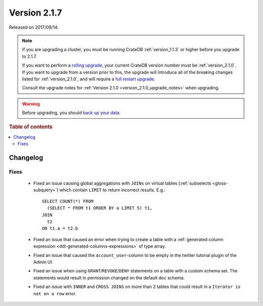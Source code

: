 .. _version_2.1.7:

=============
Version 2.1.7
=============

Released on 2017/09/14.

.. NOTE::

    If you are upgrading a cluster, you must be running CrateDB
    :ref:`version_1.1.3` or higher before you upgrade to 2.1.7.

    If you want to perform a `rolling upgrade`_, your current CrateDB version
    number must be :ref:`version_2.1.0`.  If you want to upgrade from a version
    prior to this, the upgrade will introduce all of the breaking changes listed
    for :ref:`version_2.1.0`, and will require a `full restart upgrade`_.

    Consult the upgrade notes for :ref:`Version 2.1.0
    <version_2.1.0_upgrade_notes>` when upgrading.

.. WARNING::

    Before upgrading, you should `back up your data`_.

.. _rolling upgrade: https://crate.io/docs/crate/howtos/en/latest/admin/rolling-upgrade.html
.. _full restart upgrade: https://crate.io/docs/crate/howtos/en/latest/admin/full-restart-upgrade.html
.. _back up your data: https://crate.io/docs/crate/reference/en/latest/admin/snapshots.html

.. rubric:: Table of contents

.. contents::
   :local:

Changelog
=========

Fixes
-----

 - Fixed an issue causing global aggregations with ``JOINs`` on virtual tables
   (:ref:`subselects <gloss-subquery>`) which contain ``LIMIT`` to return
   incorrect results. E.g.::

     SELECT COUNT(*) FROM
       (SELECT * FROM t1 ORDER BY a LIMIT 5) t1,
     JOIN
       t2
     ON t1.a = t2.b

 - Fixed an issue that caused an error when trying to create a table with a
   :ref:`generated column expression <ddl-generated-columns-expressions>` of
   type array.

 - Fixed an issue that caused the ``account_user``-column to be empty in the
   twitter tutorial plugin of the Admin UI.

 - Fixed an issue when using ``GRANT``/``REVOKE``/``DENY`` statements on a
   table with a custom schema set. The statements would result in permission
   changed on the default ``doc`` schema.

 - Fixed an issue with ``INNER`` and ``CROSS JOINS`` on more than 2 tables that
   could result in a ``Iterator is not on a row`` error.
